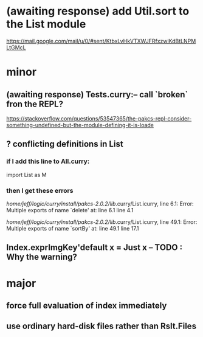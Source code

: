 * (awaiting response) add Util.sort to the List module
https://mail.google.com/mail/u/0/#sent/KtbxLvHkVTXWJFRfxzwlKdBtLNPMLtGMcL
* minor
** (awaiting response) Tests.curry:-- call `broken` fron the REPL?
 https://stackoverflow.com/questions/53547365/the-pakcs-repl-consider-something-undefined-but-the-module-defining-it-is-loade
** ? conflicting definitions in List
*** if I add this line to All.curry:
import List as M
*** then I get these errors
/home/jeff/logic/curry/install/pakcs-2.0.2/lib/.curry/List.icurry, line 6.1: Error:
    Multiple exports of name `delete' at:
      line 6.1
      line 4.1

/home/jeff/logic/curry/install/pakcs-2.0.2/lib/.curry/List.icurry, line 49.1: Error:
    Multiple exports of name `sortBy' at:
      line 49.1
      line 17.1
** Index.exprImgKey'default x = Just x -- TODO : Why the warning?
* major
** force full evaluation of index immediately
** use ordinary hard-disk files rather than Rslt.Files

